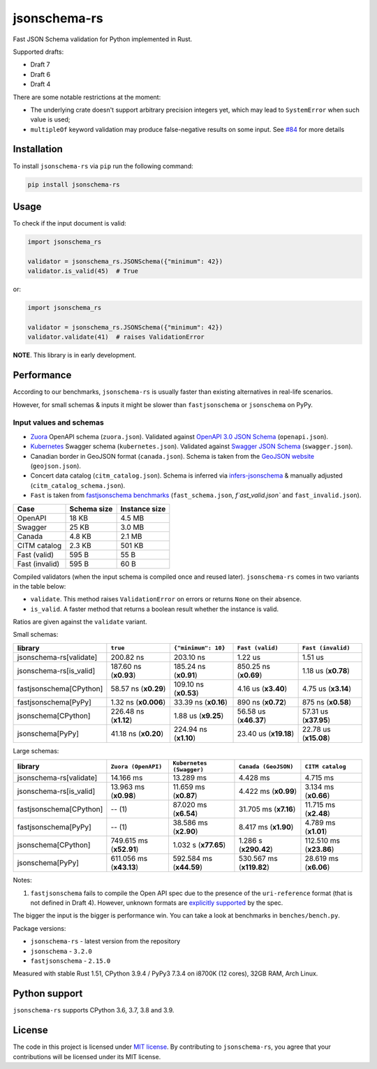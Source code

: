 jsonschema-rs
=============

|Build| |Version| |Python versions| |License|

Fast JSON Schema validation for Python implemented in Rust.

Supported drafts:

- Draft 7
- Draft 6
- Draft 4

There are some notable restrictions at the moment:

- The underlying crate doesn't support arbitrary precision integers yet, which may lead to ``SystemError`` when such value is used;
- ``multipleOf`` keyword validation may produce false-negative results on some input. See `#84 <https://github.com/Stranger6667/jsonschema-rs/issues/84>`_ for more details

Installation
------------

To install ``jsonschema-rs`` via ``pip`` run the following command:

.. code:: bash

    pip install jsonschema-rs

Usage
-----

To check if the input document is valid:

.. code:: python

    import jsonschema_rs

    validator = jsonschema_rs.JSONSchema({"minimum": 42})
    validator.is_valid(45)  # True

or:

.. code:: python

    import jsonschema_rs

    validator = jsonschema_rs.JSONSchema({"minimum": 42})
    validator.validate(41)  # raises ValidationError

**NOTE**. This library is in early development.

Performance
-----------

According to our benchmarks, ``jsonschema-rs`` is usually faster than existing alternatives in real-life scenarios.

However, for small schemas & inputs it might be slower than ``fastjsonschema`` or ``jsonschema`` on PyPy.

Input values and schemas
~~~~~~~~~~~~~~~~~~~~~~~~

- `Zuora <https://github.com/APIs-guru/openapi-directory/blob/master/APIs/zuora.com/2021-04-23/openapi.yaml>`_ OpenAPI schema (``zuora.json``). Validated against `OpenAPI 3.0 JSON Schema <https://github.com/OAI/OpenAPI-Specification/blob/main/schemas/v3.0/schema.json>`_ (``openapi.json``).
- `Kubernetes <https://raw.githubusercontent.com/APIs-guru/openapi-directory/master/APIs/kubernetes.io/v1.10.0/swagger.yaml>`_ Swagger schema (``kubernetes.json``). Validated against `Swagger JSON Schema <https://github.com/OAI/OpenAPI-Specification/blob/main/schemas/v2.0/schema.json>`_ (``swagger.json``).
- Canadian border in GeoJSON format (``canada.json``). Schema is taken from the `GeoJSON website <https://geojson.org/schema/FeatureCollection.json>`_ (``geojson.json``).
- Concert data catalog (``citm_catalog.json``). Schema is inferred via `infers-jsonschema <https://github.com/Stranger6667/infers-jsonschema>`_ & manually adjusted (``citm_catalog_schema.json``).
- ``Fast`` is taken from `fastjsonschema benchmarks <https://github.com/horejsek/python-fastjsonschema/blob/master/performance.py#L15>`_ (``fast_schema.json``, `f`ast_valid.json`` and ``fast_invalid.json``).

+----------------+-------------+---------------+
| Case           | Schema size | Instance size |
+================+=============+===============+
| OpenAPI        | 18 KB       | 4.5 MB        |
+----------------+-------------+---------------+
| Swagger        | 25 KB       | 3.0 MB        |
+----------------+-------------+---------------+
| Canada         | 4.8 KB      | 2.1 MB        |
+----------------+-------------+---------------+
| CITM catalog   | 2.3 KB      | 501 KB        |
+----------------+-------------+---------------+
| Fast (valid)   | 595 B       | 55 B          |
+----------------+-------------+---------------+
| Fast (invalid) | 595 B       | 60 B          |
+----------------+-------------+---------------+

Compiled validators (when the input schema is compiled once and reused later). ``jsonschema-rs`` comes in two variants in the table below:

- ``validate``. This method raises ``ValidationError`` on errors or returns ``None`` on their absence.
- ``is_valid``. A faster method that returns a boolean result whether the instance is valid.

Ratios are given against the ``validate`` variant.

Small schemas:

+-------------------------+------------------------+-----------------------+----------------------------+----------------------------+
| library                 | ``true``               | ``{"minimum": 10}``   | ``Fast (valid)``           | ``Fast (invalid)``         |
+=========================+========================+=======================+============================+============================+
| jsonschema-rs[validate] |              200.82 ns |             203.10 ns |                    1.22 us |                    1.51 us |
+-------------------------+------------------------+-----------------------+----------------------------+----------------------------+
| jsonschema-rs[is_valid] |  187.60 ns (**x0.93**) | 185.24 ns (**x0.91**) |      850.25 ns (**x0.69**) |        1.18 us (**x0.78**) |
+-------------------------+------------------------+-----------------------+----------------------------+----------------------------+
| fastjsonschema[CPython] |   58.57 ns (**x0.29**) | 109.10 ns (**x0.53**) |        4.16 us (**x3.40**) |        4.75 us (**x3.14**) |
+-------------------------+------------------------+-----------------------+----------------------------+----------------------------+
| fastjsonschema[PyPy]    |   1.32 ns (**x0.006**) |  33.39 ns (**x0.16**) |        890 ns  (**x0.72**) |         875 ns (**x0.58**) |
+-------------------------+------------------------+-----------------------+----------------------------+----------------------------+
| jsonschema[CPython]     |  226.48 ns (**x1.12**) |   1.88 us (**x9.25**) |      56.58 us (**x46.37**) |      57.31 us (**x37.95**) |
+-------------------------+------------------------+-----------------------+----------------------------+----------------------------+
| jsonschema[PyPy]        |   41.18 ns (**x0.20**) | 224.94 ns (**x1.10**) |      23.40 us (**x19.18**) |      22.78 us (**x15.08**) |
+-------------------------+------------------------+-----------------------+----------------------------+----------------------------+

Large schemas:

+-------------------------+-------------------------+--------------------------+----------------------------+---------------------------+
| library                 | ``Zuora (OpenAPI)``     | ``Kubernetes (Swagger)`` | ``Canada (GeoJSON)``       | ``CITM catalog``          |
+=========================+=========================+==========================+============================+===========================+
| jsonschema-rs[validate] |               14.166 ms |                13.289 ms |                   4.428 ms |                  4.715 ms |
+-------------------------+-------------------------+--------------------------+----------------------------+---------------------------+
| jsonschema-rs[is_valid] |   13.963 ms (**x0.98**) |    11.659 ms (**x0.87**) |       4.422 ms (**x0.99**) |      3.134 ms (**x0.66**) |
+-------------------------+-------------------------+--------------------------+----------------------------+---------------------------+
| fastjsonschema[CPython] |                  -- (1) |    87.020 ms (**x6.54**) |      31.705 ms (**x7.16**) |     11.715 ms (**x2.48**) |
+-------------------------+-------------------------+--------------------------+----------------------------+---------------------------+
| fastjsonschema[PyPy]    |                  -- (1) |    38.586 ms (**x2.90**) |       8.417 ms (**x1.90**) |      4.789 ms (**x1.01**) |
+-------------------------+-------------------------+--------------------------+----------------------------+---------------------------+
| jsonschema[CPython]     | 749.615 ms (**x52.91**) |     1.032 s (**x77.65**) |      1.286 s (**x290.42**) |   112.510 ms (**x23.86**) |
+-------------------------+-------------------------+--------------------------+----------------------------+---------------------------+
| jsonschema[PyPy]        | 611.056 ms (**x43.13**) |  592.584 ms (**x44.59**) |   530.567 ms (**x119.82**) |     28.619 ms (**x6.06**) |
+-------------------------+-------------------------+--------------------------+----------------------------+---------------------------+

Notes:

1. ``fastjsonschema`` fails to compile the Open API spec due to the presence of the ``uri-reference`` format (that is not defined in Draft 4). However, unknown formats are `explicitly supported <https://tools.ietf.org/html/draft-fge-json-schema-validation-00#section-7.1>`_ by the spec.

The bigger the input is the bigger is performance win. You can take a look at benchmarks in ``benches/bench.py``.

Package versions:

- ``jsonschema-rs`` - latest version from the repository
- ``jsonschema`` - ``3.2.0``
- ``fastjsonschema`` - ``2.15.0``

Measured with stable Rust 1.51, CPython 3.9.4 / PyPy3 7.3.4 on i8700K (12 cores), 32GB RAM, Arch Linux.

Python support
--------------

``jsonschema-rs`` supports CPython 3.6, 3.7, 3.8 and 3.9.

License
-------

The code in this project is licensed under `MIT license`_.
By contributing to ``jsonschema-rs``, you agree that your contributions
will be licensed under its MIT license.
 
.. |Build| image:: https://github.com/Stranger6667/jsonschema-rs/workflows/ci/badge.svg
   :target: https://github.com/Stranger6667/jsonschema-rs/actions
.. |Version| image:: https://img.shields.io/pypi/v/jsonschema-rs.svg
   :target: https://pypi.org/project/jsonschema-rs/
.. |Python versions| image:: https://img.shields.io/pypi/pyversions/jsonschema-rs.svg
   :target: https://pypi.org/project/jsonschema-rs/
.. |License| image:: https://img.shields.io/pypi/l/jsonschema-rs.svg
   :target: https://opensource.org/licenses/MIT

.. _MIT license: https://opensource.org/licenses/MIT
